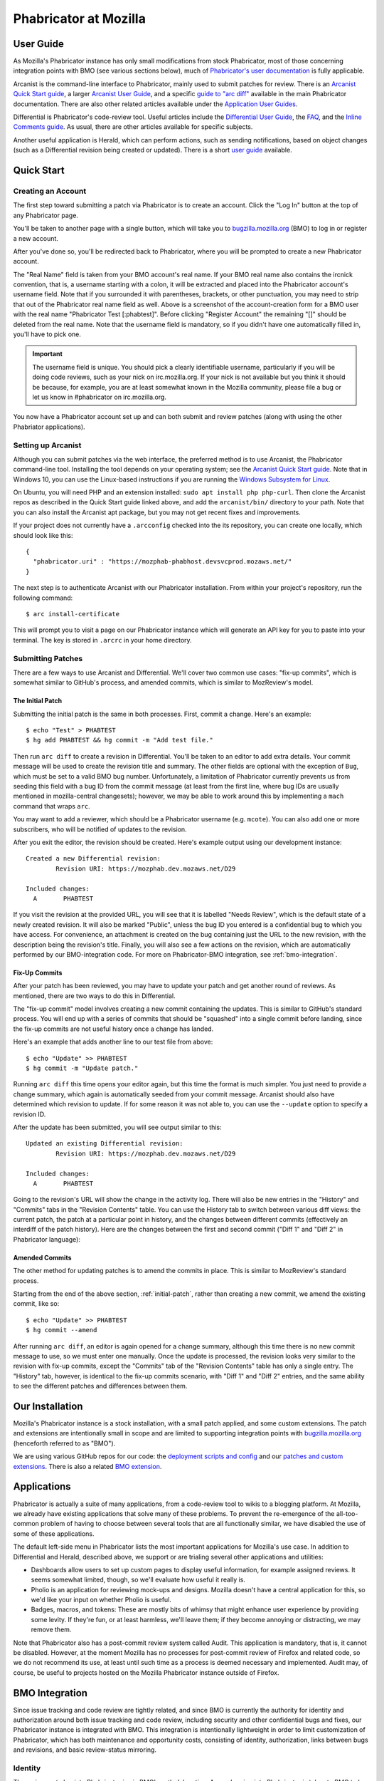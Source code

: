 ######################
Phabricator at Mozilla
######################

**********
User Guide
**********

.. todo:: Replace links to Phabricator documentation with links to our
	  production Diviner site, when it's launched.

As Mozilla's Phabricator instance has only small modifications from
stock Phabricator, most of those concerning integration points with
BMO (see various sections below), much of `Phabricator's user
documentation <https://secure.phabricator.com/book/phabricator/>`_
is fully applicable.

Arcanist is the command-line interface to Phabricator, mainly used to
submit patches for review.  There is an `Arcanist Quick Start guide
<https://secure.phabricator.com/book/phabricator/article/arcanist_quick_start/>`_,
a larger `Arcanist User Guide
<https://secure.phabricator.com/book/phabricator/article/arcanist/>`_,
and a specific `guide to "arc diff"
<https://secure.phabricator.com/book/phabricator/article/arcanist_diff/>`_
available in the main Phabricator documentation.  There are also other
related articles available under the `Application User Guides
<https://secure.phabricator.com/book/phabricator/>`_.

Differential is Phabricator's code-review tool.  Useful articles
include the `Differential User Guide
<https://secure.phabricator.com/book/phabricator/article/differential/>`_,
the `FAQ
<https://secure.phabricator.com/book/phabricator/article/differential_faq/>`_,
and the `Inline Comments guide
<https://secure.phabricator.com/book/phabricator/article/differential_inlines/>`_.
As usual, there are other articles available for specific subjects.

Another useful application is Herald, which can perform actions, such
as sending notifications, based on object changes (such as a
Differential revision being created or updated).  There is a short
`user guide
<https://secure.phabricator.com/book/phabricator/article/herald/>`_
available.

***********
Quick Start
***********

Creating an Account
===================

The first step toward submitting a patch via Phabricator is to create
an account.  Click the "Log In" button at the top of any Phabricator
page.

.. image:: images/login-button.png
   :align: center
   :alt: Screenshot of Phabricator login button

You'll be taken to another page with a single button, which will take
you to `bugzilla.mozilla.org <https://bugzilla.mozilla.org>`_ (BMO) to
log in or register a new account.

.. image:: images/bmo-login.png
   :align: center
   :alt: Screenshot of BMO login button

After you've done so, you'll be redirected back to Phabricator, where
you will be prompted to create a new Phabricator account.

.. image:: images/create-account.png
   :align: center
   :alt: Screenshot of account-creation form

The "Real Name" field is taken from your BMO account's real name.  If
your BMO real name also contains the ircnick convention, that is, a
username starting with a colon, it will be extracted and placed into
the Phabricator account's username field.  Note that if you surrounded
it with parentheses, brackets, or other punctuation, you may need to
strip that out of the Phabricator real name field as well.  Above is a
screenshot of the account-creation form for a BMO user with the real
name "Phabricator Test [:phabtest]".  Before clicking "Register
Account" the remaining "[]" should be deleted from the real name.
Note that the username field is mandatory, so if you didn't have one
automatically filled in, you'll have to pick one.

.. important::
   The username field is unique.  You should pick a clearly
   identifiable username, particularly if you will be doing code
   reviews, such as your nick on irc.mozilla.org.  If your nick is not
   available but you think it should be because, for example, you are
   at least somewhat known in the Mozilla community, please file a bug
   or let us know in #phabricator on irc.mozilla.org.

.. todo:: link to appropriate product & component above
.. todo:: are we really keeping 2FA on?

You now have a Phabricator account set up and can both submit and
review patches (along with using the other Phabriator applications).

Setting up Arcanist
===================

Although you can submit patches via the web interface, the preferred
method is to use Arcanist, the Phabricator command-line tool.
Installing the tool depends on your operating system; see the
`Arcanist Quick Start guide
<https://secure.phabricator.com/book/phabricator/article/arcanist_quick_start/>`_.
Note that in Windows 10, you can use the Linux-based instructions if
you are running the `Windows Subsystem for Linux
<https://msdn.microsoft.com/en-us/commandline/wsl/about>`_.

On Ubuntu, you will need PHP and an extension installed: ``sudo apt
install php php-curl``.  Then clone the Arcanist repos as described in
the Quick Start guide linked above, and add the ``arcanist/bin/``
directory to your path.  Note that you can also install the Arcanist
apt package, but you may not get recent fixes and improvements.

If your project does not currently have a ``.arcconfig`` checked into
the its repository, you can create one locally, which should look like
this::

    {
      "phabricator.uri" : "https://mozphab-phabhost.devsvcprod.mozaws.net/"
    }

.. todo:: Verify production URL.

The next step is to authenticate Arcanist with our Phabricator
installation.  From within your project's repository, run the
following command::

    $ arc install-certificate

This will prompt you to visit a page on our Phabricator instance which
will generate an API key for you to paste into your terminal.  The
key is stored in ``.arcrc`` in your home directory.

Submitting Patches
==================

There are a few ways to use Arcanist and Differential.  We'll cover
two common use cases: "fix-up commits", which is somewhat similar to
GitHub's process, and amended commits, which is similar to MozReview's
model.

.. _initial-patch:

The Initial Patch
-----------------

Submitting the initial patch is the same in both processes.  First,
commit a change.  Here's an example::

    $ echo "Test" > PHABTEST
    $ hg add PHABTEST && hg commit -m "Add test file."

Then run ``arc diff`` to create a revision in Differential.  You'll be
taken to an editor to add extra details.  Your commit message will be
used to create the revision title and summary.  The other fields are
optional with the exception of ``Bug``, which must be set to a valid
BMO bug number.  Unfortunately, a limitation of Phabricator currently
prevents us from seeding this field with a bug ID from the commit
message (at least from the first line, where bug IDs are usually
mentioned in mozilla-central changesets); however, we may be able to
work around this by implementing a ``mach`` command that wraps
``arc``.

You may want to add a reviewer, which should be a Phabricator username
(e.g. ``mcote``).  You can also add one or more subscribers, who will
be notified of updates to the revision.

After you exit the editor, the revision should be created.  Here's
example output using our development instance::

    Created a new Differential revision:
            Revision URI: https://mozphab.dev.mozaws.net/D29

    Included changes:
      A       PHABTEST

If you visit the revision at the provided URL, you will see that it is
labelled "Needs Review", which is the default state of a newly created
revision.  It will also be marked "Public", unless the bug ID you
entered is a confidential bug to which you have access.  For
convenience, an attachment is created on the bug containing just the
URL to the new revision, with the description being the revision's
title.  Finally, you will also see a few actions on the revision,
which are automatically performed by our BMO-integration code.  For
more on Phabricator-BMO integration, see :ref:`bmo-integration`.

Fix-Up Commits
--------------

After your patch has been reviewed, you may have to update your patch
and get another round of reviews.  As mentioned, there are two ways to
do this in Differential.

The "fix-up commit" model involves creating a new commit containing
the updates.  This is similar to GitHub's standard process.  You will
end up with a series of commits that should be "squashed" into a
single commit before landing, since the fix-up commits are not useful
history once a change has landed.

Here's an example that adds another line to our test file from above::

    $ echo "Update" >> PHABTEST
    $ hg commit -m "Update patch."

Running ``arc diff`` this time opens your editor again, but this time
the format is much simpler.  You just need to provide a change
summary, which again is automatically seeded from your commit
message.  Arcanist should also have determined which revision to
update.  If for some reason it was not able to, you can use the
``--update`` option to specify a revision ID.

After the update has been submitted, you will see output similar to this::

    Updated an existing Differential revision:
            Revision URI: https://mozphab.dev.mozaws.net/D29

    Included changes:
      A       PHABTEST

Going to the revision's URL will show the change in the activity log.
There will also be new entries in the "History" and "Commits" tabs in
the "Revision Contents" table.  You can use the History tab to switch
between various diff views: the current patch, the patch at a
particular point in history, and the changes between different commits
(effectively an interdiff of the patch history).  Here are the changes
between the first and second commit ("Diff 1" and "Diff 2" in
Phabricator language):

.. image:: images/interdiff.png
   :align: center
   :alt: Screenshot of changes between Diff 1 and Diff 2

Amended Commits
---------------

The other method for updating patches is to amend the commits in
place.  This is similar to MozReview's standard process.

Starting from the end of the above section, :ref:`initial-patch`,
rather than creating a new commit, we amend the existing commit, like
so::

    $ echo "Update" >> PHABTEST
    $ hg commit --amend

After running ``arc diff``, an editor is again opened for a change
summary, although this time there is no new commit message to use, so
we must enter one manually.  Once the update is processed, the
revision looks very similar to the revision with fix-up commits,
except the "Commits" tab of the "Revision Contents" table has only a
single entry.  The "History" tab, however, is identical to the fix-up
commits scenario, with "Diff 1" and "Diff 2" entries, and the same
ability to see the different patches and differences between them.

****************
Our Installation
****************

Mozilla's Phabricator instance is a stock installation, with a small patch
applied, and some custom extensions.  The patch and extensions are
intentionally small in scope and are limited to supporting integration
points with `bugzilla.mozilla.org <https://bugzilla.mozilla.org>`_
(henceforth referred to as "BMO").

We are using various GitHub repos for our code: the
`deployment scripts and config <https://github.com/mozilla-services/mozphab>`_ 
and our `patches and custom extensions
<https://github.com/mozilla-services/phabricator-extensions>`_.  There
is also a related `BMO extension
<https://github.com/mozilla-bteam/bmo/tree/master/extensions/PhabBugz>`_.

************
Applications
************

Phabricator is actually a suite of many applications, from a
code-review tool to wikis to a blogging platform.  At Mozilla, we
already have existing applications that solve many of these problems.
To prevent the re-emergence of the all-too-common problem of having to
choose between several tools that are all functionally similar, we
have disabled the use of some of these applications.

The default left-side menu in Phabricator lists the most important
applications for Mozilla's use case.  In addition to Differential and
Herald, described above, we support or are trialing several other
applications and utilities:

* Dashboards allow users to set up custom pages to display useful
  information, for example assigned reviews.  It seems somewhat
  limited, though, so we'll evaluate how useful it really is.

* Pholio is an application for reviewing mock-ups and designs.
  Mozilla doesn't have a central application for this, so we'd like
  your input on whether Pholio is useful.

* Badges, macros, and tokens: These are mostly bits of whimsy that
  might enhance user experience by providing some levity.  If they're
  fun, or at least harmless, we'll leave them; if they become annoying
  or distracting, we may remove them.

Note that Phabricator also has a post-commit review system called
Audit.  This application is mandatory, that is, it cannot be
disabled.  However, at the moment Mozilla has no processes for
post-commit review of Firefox and related code, so we do not recommend
its use, at least until such time as a process is deemed necessary and
implemented.  Audit may, of course, be useful to projects hosted on
the Mozilla Phabricator instance outside of Firefox.

.. _bmo-integration:

***************
BMO Integration
***************

Since issue tracking and code review are tightly related, and since
BMO is currently the authority for identity and authorization around
both issue tracking and code review, including security and other
confidential bugs and fixes, our Phabricator instance is integrated
with BMO. This integration is intentionally lightweight in order
to limit customization of Phabricator, which has both maintenance and
opportunity costs, consisting of identity, authorization, links
between bugs and revisions, and basic review-status mirroring.

Identity
========

The main way to log into Phabricator is via BMO's auth delegation. A
user logging into Phabricator is taken to BMO to log in as usual and
will be redirected back to Phabricator if the login succeeds. If this
is the first time the user has logged into Phabricator, they will be
prompted to create an account. They can choose to use their BMO email
address or provide a new one, which will be separately verified. New
users will also be prompted to enter a separate username, unlike
BMO. This username will be used by Autoland to denote reviewers when
constructing the final commit message.

Authorization
=============

If a bug has one or more security groups applied to it, that is, it
has restricted visibility, any Differential revisions associated with
it are similarly restricted in visibility. This will initially only
apply to Firefox security groups, that is, groups with names matching
``*core-security*``. Any revision associated with a bug restricted via
other groups, e.g. infra, is visible only to the author and admins. We
can add proper support for such groups on request.

Links from Differential to BMO
==============================

A bug number must be entered when a patch is submitted to
Phabricator. This is stored in the revision metadata and provided in
the UI as a link to the associated bug on BMO.

Links from BMO to Differential
==============================

Upon the creation of a new revision in Differential, a stub
attachment, containing only the URL of the revision, is added to the
associated bug. Based on the attachment type, BMO automatically
redirects to Differential if the attachment link is clicked.

Review flags
============

For simplicity, and since Differential's review system does not map
cleanly to BMO's review flags, r+ flags, and only r+ flags, are set on
the stub attachment associated with a Differential revision when a
Phabricator user performs an "Accept Revision" action. The flag is
removed if the reviewer later issues a "Request Changes" or a "Resign
as Reviewer" action. Similarly, all r+ flags are removed if the author
selects any of the "Plan Changes", "Request Review", or "Abandon
Revision" actions. In the last case, the stub attachment is also be
obsoleted.

